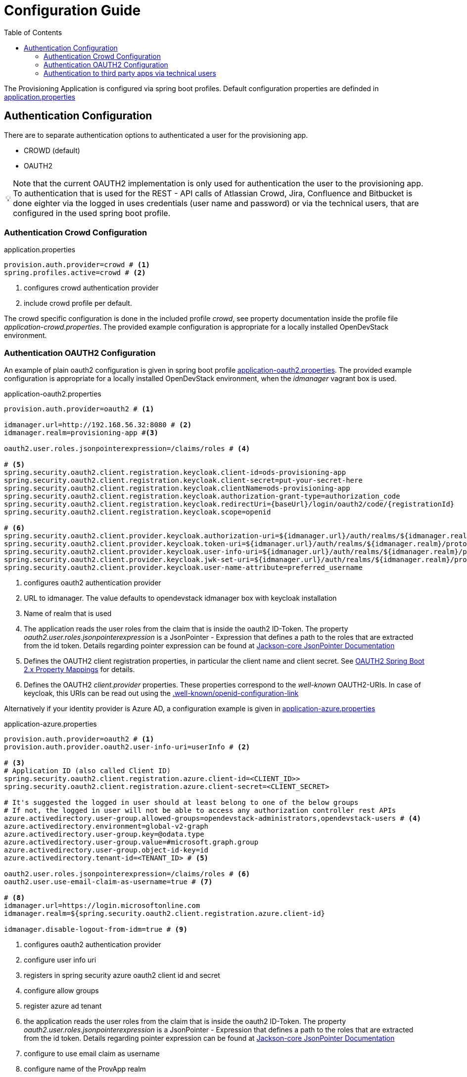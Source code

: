 :toc: macro

= Configuration Guide

toc::[]

The Provisioning Application is configured via spring boot profiles.
Default configuration properties are definded in https://github.com/opendevstack/ods-provisioning-app/blob/master/src/main/resources/application.properties[application.properties]

== Authentication Configuration
There are to separate authentication options to authenticated a user for the provisioning app.

* CROWD (default)
* OAUTH2

:tip-caption: pass:[&#128161;]
[TIP]
Note that the current OAUTH2 implementation is only used for authentication the user to the provisioning app.
To authentication that is used for the REST - API calls of Atlassian Crowd, Jira, Confluence and Bitbucket is done eighter via the logged in uses credentials (user name and password) or via the technical users, that are configured in the used spring boot profile.


=== Authentication Crowd Configuration

[source%nowrap,bash]
.application.properties
----
provision.auth.provider=crowd # <1>
spring.profiles.active=crowd # <2>
----
<1> configures crowd authentication provider
<2> include crowd profile per default.

The crowd specific configuration is done in the included profile _crowd_, see property documentation inside the profile file _application-crowd.properties_. The provided example configuration is appropriate for a locally installed OpenDevStack environment.

=== Authentication OAUTH2 Configuration
An example of plain oauth2 configuration is given in spring boot profile https://github.com/opendevstack/ods-provisioning-app/blob/master/src/main/resources/application-outh2.properties[application-oauth2.properties]. The provided example configuration is appropriate for a locally installed OpenDevStack environment, when the _idmanager_ vagrant box is used.

[source%nowrap,bash]
.application-oauth2.properties
----
provision.auth.provider=oauth2 # <1>

idmanager.url=http://192.168.56.32:8080 # <2>
idmanager.realm=provisioning-app #<3>

oauth2.user.roles.jsonpointerexpression=/claims/roles # <4>

# <5>
spring.security.oauth2.client.registration.keycloak.client-id=ods-provisioning-app
spring.security.oauth2.client.registration.keycloak.client-secret=put-your-secret-here
spring.security.oauth2.client.registration.keycloak.clientName=ods-provisioning-app
spring.security.oauth2.client.registration.keycloak.authorization-grant-type=authorization_code
spring.security.oauth2.client.registration.keycloak.redirectUri={baseUrl}/login/oauth2/code/{registrationId}
spring.security.oauth2.client.registration.keycloak.scope=openid

# <6>
spring.security.oauth2.client.provider.keycloak.authorization-uri=${idmanager.url}/auth/realms/${idmanager.realm}-app/protocol/openid-connect/auth
spring.security.oauth2.client.provider.keycloak.token-uri=${idmanager.url}/auth/realms/${idmanager.realm}/protocol/openid-connect/token
spring.security.oauth2.client.provider.keycloak.user-info-uri=${idmanager.url}/auth/realms/${idmanager.realm}/protocol/openid-connect/userinfo
spring.security.oauth2.client.provider.keycloak.jwk-set-uri=${idmanager.url}/auth/realms/${idmanager.realm}/protocol/openid-connect/certs
spring.security.oauth2.client.provider.keycloak.user-name-attribute=preferred_username

----
<1> configures oauth2 authentication provider
<2> URL to idmanager. The value defaults to opendevstack idmanager box with keycloak installation
<3> Name of realm that is used
<4> The application reads the user roles from the claim that is inside the oauth2 ID-Token. The property _oauth2.user.roles.jsonpointerexpression_ is a JsonPointer - Expression that defines a path to the roles that are extracted from the id token. Details regarding pointer expression can be found at https://github.com/opendevstack/ods-provisioning-app/blob/master/https://fasterxml.github.io/jackson-core/javadoc/2.5/com/fasterxml/jackson/core/JsonPointer.html[Jackson-core JsonPointer Documentation]
<5> Defines the OAUTH2 client registration properties, in particular the client name and client secret. See
https://github.com/opendevstack/ods-provisioning-app/blob/master/https://docs.spring.io/spring-security/site/docs/5.1.5.RELEASE/reference/html/jc.html#oauth2login-boot-property-mappings[OAUTH2 Spring Boot 2.x Property Mappings] for details.
<6> Defines the OAUTH2 _client.provider_ properties. These properties correspond to the _well-known_ OAUTH2-URIs. In case of keycloak, this URIs can be read out using the  https://github.com/opendevstack/ods-provisioning-app/blob/master/http://192.168.56.32:8080/auth/realms/provisioning-app/.well-known/openid-configuration[.well-known/openid-configuration-link]

Alternatively if your identity provider is Azure AD, a configuration example is given in https://github.com/opendevstack/ods-provisioning-app/blob/master/src/main/resources/application-azure.properties[application-azure.properties]

[source%nowrap,bash]
.application-azure.properties
----
provision.auth.provider=oauth2 # <1>
provision.auth.provider.oauth2.user-info-uri=userInfo # <2>

# <3>
# Application ID (also called Client ID)
spring.security.oauth2.client.registration.azure.client-id=<CLIENT_ID>>
spring.security.oauth2.client.registration.azure.client-secret=<CLIENT_SECRET>

# It's suggested the logged in user should at least belong to one of the below groups
# If not, the logged in user will not be able to access any authorization controller rest APIs
azure.activedirectory.user-group.allowed-groups=opendevstack-administrators,opendevstack-users # <4>
azure.activedirectory.environment=global-v2-graph
azure.activedirectory.user-group.key=@odata.type
azure.activedirectory.user-group.value=#microsoft.graph.group
azure.activedirectory.user-group.object-id-key=id
azure.activedirectory.tenant-id=<TENANT_ID> # <5>

oauth2.user.roles.jsonpointerexpression=/claims/roles # <6>
oauth2.user.use-email-claim-as-username=true # <7>

# <8>
idmanager.url=https://login.microsoftonline.com
idmanager.realm=${spring.security.oauth2.client.registration.azure.client-id}

idmanager.disable-logout-from-idm=true # <9>
----
<1> configures oauth2 authentication provider
<2> configure user info uri
<3> registers in spring security azure oauth2 client id and secret
<4> configure allow groups
<5> register azure ad tenant
<6> the application reads the user roles from the claim that is inside the oauth2 ID-Token. The property _oauth2.user.roles.jsonpointerexpression_ is a JsonPointer - Expression that defines a path to the roles that are extracted from the id token. Details regarding pointer expression can be found at https://github.com/opendevstack/ods-provisioning-app/blob/master/https://fasterxml.github.io/jackson-core/javadoc/2.5/com/fasterxml/jackson/core/JsonPointer.html[Jackson-core JsonPointer Documentation]
<7> configure to use email claim as username
<8> configure name of the ProvApp realm
<9> instruct ProvApp to not logout from identity management provider

=== Authentication to third party apps via technical users
The rest api calles use HTTP _basic access authentication_ to communicate with Jira, Confluence and Bitbucket. The used credentials are read from a pair of properties. For Example, _bitbucket.admin_password_ and _bitbucket.admin_user_ properties are used for Bitbucket, _confluence.admin_user_ and _confluence.admin_password_ are used for Confluence, etc.

[source%nowrap,bash]
.application-oauth2.properties
----
# configure technical user for bitbucket. Do not authenticate via oauth2, since not implemented.
bitbucket.admin_password=bitbucket_admin
bitbucket.admin_user=bitbucket_admin

# configure technical user for confluence. Do not authenticate via oauth2, since not implemented.
confluence.admin_password=confluence_admin
confluence.admin_user=confluence_admin

# configure technical user for jira. Do not authenticate via oauth2, since not implemented.
jira.admin_password=jira_admin
jira.admin_user=jira_admin
----
[TIP]
Note: if the pair of properties is not defined for a third party tool, the logged in user's credentials are used to authenticate against the application.
The credentials are read by caling the method _getUserName_ and _getUserPassword_ from https://github.com/opendevstack/ods-provisioning-app/blob/master/src/main/java/org/opendevstack/provision/adapter/IODSAuthnzAdapter[IODSAuthnzAdapter]]. See also implementation of _org.opendevstack.provision.services.BaseServiceAdapter#authenticatedCall()_
